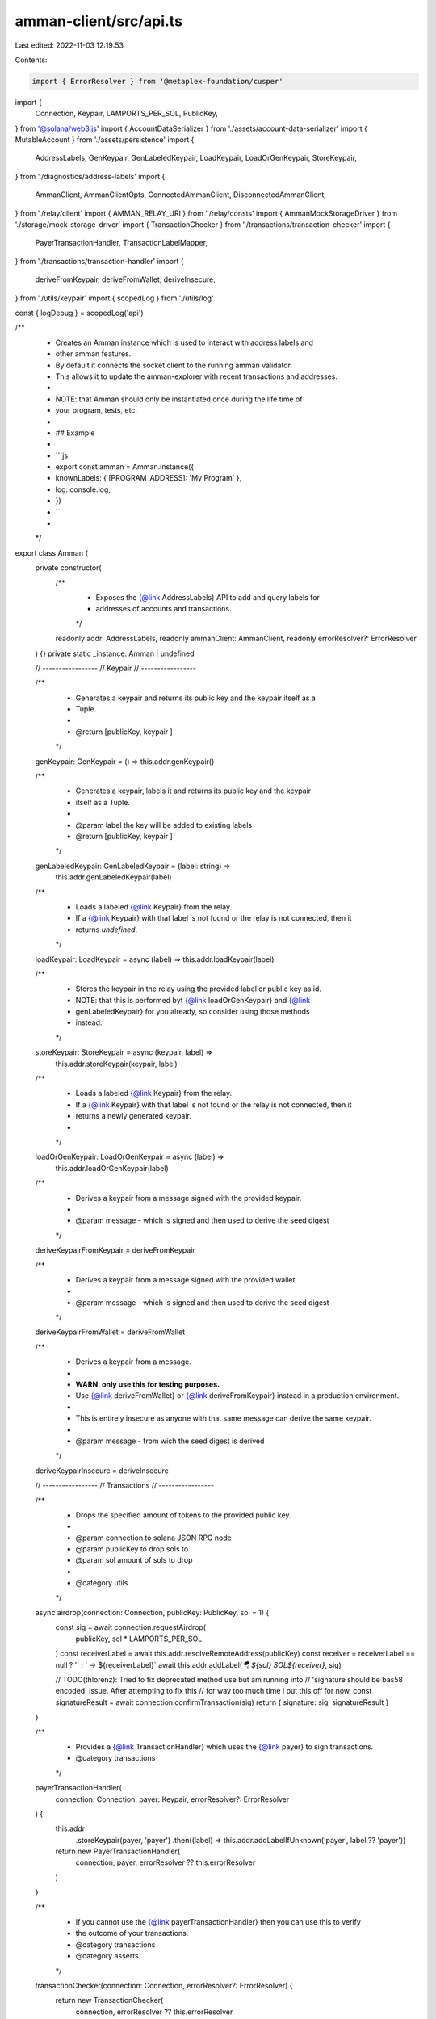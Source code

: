 amman-client/src/api.ts
=======================

Last edited: 2022-11-03 12:19:53

Contents:

.. code-block:: ts

    import { ErrorResolver } from '@metaplex-foundation/cusper'
import {
  Connection,
  Keypair,
  LAMPORTS_PER_SOL,
  PublicKey,
} from '@solana/web3.js'
import { AccountDataSerializer } from './assets/account-data-serializer'
import { MutableAccount } from './assets/persistence'
import {
  AddressLabels,
  GenKeypair,
  GenLabeledKeypair,
  LoadKeypair,
  LoadOrGenKeypair,
  StoreKeypair,
} from './diagnostics/address-labels'
import {
  AmmanClient,
  AmmanClientOpts,
  ConnectedAmmanClient,
  DisconnectedAmmanClient,
} from './relay/client'
import { AMMAN_RELAY_URI } from './relay/consts'
import { AmmanMockStorageDriver } from './storage/mock-storage-driver'
import { TransactionChecker } from './transactions/transaction-checker'
import {
  PayerTransactionHandler,
  TransactionLabelMapper,
} from './transactions/transaction-handler'
import {
  deriveFromKeypair,
  deriveFromWallet,
  deriveInsecure,
} from './utils/keypair'
import { scopedLog } from './utils/log'

const { logDebug } = scopedLog('api')

/**
 * Creates an Amman instance which is used to interact with address labels and
 * other amman features.
 * By default it connects the socket client to the running amman validator.
 * This allows it to update the amman-explorer with recent transactions and addresses.
 *
 * NOTE: that Amman should only be instantiated once during the life time of
 * your program, tests, etc.
 *
 * ## Example
 *
 * ```js
 * export const amman = Amman.instance({
 *   knownLabels: { [PROGRAM_ADDRESS]: 'My Program' },
 *   log: console.log,
 * })
 * ```
 *
 */
export class Amman {
  private constructor(
    /**
     * Exposes the {@link AddressLabels} API to add and query labels for
     * addresses of accounts and transactions.
     */
    readonly addr: AddressLabels,
    readonly ammanClient: AmmanClient,
    readonly errorResolver?: ErrorResolver
  ) {}
  private static _instance: Amman | undefined

  // -----------------
  // Keypair
  // -----------------

  /**
   * Generates a keypair and returns its public key and the keypair itself as a
   * Tuple.
   *
   * @return [publicKey, keypair ]
   */
  genKeypair: GenKeypair = () => this.addr.genKeypair()

  /**
   * Generates a keypair, labels it and returns its public key and the keypair
   * itself as a Tuple.
   *
   * @param label the key will be added to existing labels
   * @return [publicKey, keypair ]
   */
  genLabeledKeypair: GenLabeledKeypair = (label: string) =>
    this.addr.genLabeledKeypair(label)

  /**
   * Loads a labeled {@link Keypair} from the relay.
   * If a {@link Keypair} with that label is not found or the relay is not connected, then it
   * returns `undefined`.
   */
  loadKeypair: LoadKeypair = async (label) => this.addr.loadKeypair(label)

  /**
   * Stores the keypair in the relay using the provided label or public key as id.
   * NOTE: that this is performed byt {@link loadOrGenKeypair} and {@link
   * genLabeledKeypair} for you already, so consider using those methods
   * instead.
   */
  storeKeypair: StoreKeypair = async (keypair, label) =>
    this.addr.storeKeypair(keypair, label)

  /**
   * Loads a labeled {@link Keypair} from the relay.
   * If a {@link Keypair} with that label is not found or the relay is not connected, then it
   * returns a newly generated keypair.
   *
   */
  loadOrGenKeypair: LoadOrGenKeypair = async (label) =>
    this.addr.loadOrGenKeypair(label)

  /**
   * Derives a keypair from a message signed with the provided keypair.
   *
   * @param message - which is signed and then used to derive the seed digest
   */
  deriveKeypairFromKeypair = deriveFromKeypair

  /**
   * Derives a keypair from a message signed with the provided wallet.
   *
   * @param message - which is signed and then used to derive the seed digest
   */
  deriveKeypairFromWallet = deriveFromWallet

  /**
   * Derives a keypair from a message.
   *
   * **WARN: only use this for testing purposes.**
   * Use {@link deriveFromWallet} or {@link deriveFromKeypair} instead in a production environment.
   *
   * This is entirely insecure as anyone with that same message can derive the same keypair.
   *
   * @param message - from wich the seed digest is derived
   */
  deriveKeypairInsecure = deriveInsecure

  // -----------------
  // Transactions
  // -----------------

  /**
   * Drops the specified amount of tokens to the provided public key.
   *
   * @param connection to solana JSON RPC node
   * @param publicKey to drop sols to
   * @param sol amount of sols to drop
   *
   * @category utils
   */
  async airdrop(connection: Connection, publicKey: PublicKey, sol = 1) {
    const sig = await connection.requestAirdrop(
      publicKey,
      sol * LAMPORTS_PER_SOL
    )
    const receiverLabel = await this.addr.resolveRemoteAddress(publicKey)
    const receiver = receiverLabel == null ? '' : ` -> ${receiverLabel}`
    await this.addr.addLabel(`🪂 ${sol} SOL${receiver}`, sig)

    // TODO(thlorenz): Tried to fix deprecated method use but am running into
    // 'signature should be bas58 encoded' issue. After attempting to fix this
    // for way too much time I put this off for now.
    const signatureResult = await connection.confirmTransaction(sig)
    return { signature: sig, signatureResult }
  }

  /**
   * Provides a {@link TransactionHandler} which uses the {@link payer} to sign transactions.
   * @category transactions
   */
  payerTransactionHandler(
    connection: Connection,
    payer: Keypair,
    errorResolver?: ErrorResolver
  ) {
    this.addr
      .storeKeypair(payer, 'payer')
      .then((label) => this.addr.addLabelIfUnknown('payer', label ?? 'payer'))
    return new PayerTransactionHandler(
      connection,
      payer,
      errorResolver ?? this.errorResolver
    )
  }

  /**
   * If you cannot use the {@link payerTransactionHandler} then you can use this to verify
   * the outcome of your transactions.
   * @category transactions
   * @category asserts
   */
  transactionChecker(connection: Connection, errorResolver?: ErrorResolver) {
    return new TransactionChecker(
      connection,
      errorResolver ?? this.errorResolver
    )
  }

  // -----------------
  // Validator Injection
  // -----------------
  /**
   * This is an API that allows modifying accounts via validator restart.
   * However it does not work reliably while running tests and thus should only
   * be used to experiment.
   *
   * It is still useful to modify an account and save it or create a snapshot.
   * Then you can load that account or snapshot on startup and use it in your tests.
   *
   * For use while running tests it is deprecated until we find a better
   * solution to achieve the same in a more reliable way.
   *
   * For now you can perform separate steps to get similar results:
   *
   * 1. Launch a script that will init your validator state and then use this
   *    method `accountModifier` to modify the account
   * 2. Call {@link saveSnapshot} with a <label> to save it as part of your project
   * 3. In your test that needs the account state as such use {@link
   *    loadSnapshot} to put the validator into that desired state
   *
   * Make sure to use {@link loadOrGenKeypair} in your test setup to get the
   * keypairs going along with the loaded snapshot.
   *
   *
   * @deprecated (for now)
   */
  accountModifier<T>(
    address: PublicKey,
    serializer?: AccountDataSerializer<T>,
    connection?: Connection
  ) {
    return MutableAccount.from(
      this.ammanClient.requestSetAccount.bind(this.ammanClient),
      address,
      serializer,
      connection
    )
  }

  restartValidator() {
    return this.ammanClient.requestRestartValidator()
  }

  loadSnapshot(label: string) {
    return this.ammanClient.requestLoadSnapshot(label)
  }

  // -----------------
  // Snapshot
  // -----------------
  /**
   * Snapshots the current state of the ledger storing the folloinwg information:
   *
   * - accounts: that amman is aware of, i.e. that were part of a transaction
   * - keypairs: that amman is aware of either via {@link storeKeypair} or that
   *   were used by the {@link payerTransactionHandler}
   *
   * You can instruct amman to load this snapshot later via: `amman start --load <label>`.
   *
   * @param label the snapshot will be stored under this label
   * @category snapshot
   */
  saveSnapshot(label: string) {
    return this.ammanClient.requestSnapshot(label)
  }

  /**
   * Provides a {@link AmmanMockStorageDriver} which stores uploaded data on
   * the filesystem inside a tmp directory.
   * The {@link MockStorageServer} initialized with the same {@link storageId}
   * serves the files from there.
   *
   * @category storage
   */
  createMockStorageDriver(storageId: string, costPerByte?: number) {
    return AmmanMockStorageDriver.create(storageId, costPerByte)
  }

  // -----------------
  // Disposing
  // -----------------

  /**
   * Disconnects the amman relay client and allows the app to shut down.
   * Only needed if you set `{ autoUnref: false }` for the amman client opts.
   */
  disconnect() {
    this.ammanClient.disconnect()
    logDebug('AmmanClient disconnected')
  }
  /**
   * More force full version of disconnect.
   */
  destroy() {
    this.ammanClient.destroy()
    logDebug('AmmanClient destoyed')
  }

  // -----------------
  // Instantiation
  // -----------------

  /**
   * Creates an instance of {@link Amman}.
   *
   * @param args
   * @param args.knownLabels label keys that do not change, i.e. `{ [PROGRM_ID]:  'My Program' }`
   * @param args.log used to log labels that are added to {@link
   * Amman.addresses} and information about other events
   * @param args.connectClient used to determine if to connect an amman client
   * if no {@link args.ammanClient} is provided; defaults to connect unless running in a CI environment
   * @param args.ammanClient allows to override the client used to connect to the amman validator
   * @param args.ammanClientOpts allows to specify options for the amman relay client instead
   * @param args.errorResolver used to resolve a known errors
   * from the program logs, see {@link https://github.com/metaplex-foundation/cusper}
   * @param args.transactionLabelMapper function to replace key strings in a
   * label to enhance it, i.e. with an icon
   */
  static instance(
    args: {
      knownLabels?: Record<string, string>
      log?: (msg: string) => void
      ammanClient?: AmmanClient
      connectClient?: boolean
      ammanClientOpts?: AmmanClientOpts
      errorResolver?: ErrorResolver
      transactionLabelMapper?: TransactionLabelMapper
    } = {}
  ) {
    if (Amman._instance != null) {
      return Amman._instance
    }
    const { connectClient = process.env.CI == null, ammanClientOpts } = args
    const {
      knownLabels = {},
      log = (_) => {},
      ammanClient = connectClient
        ? ConnectedAmmanClient.getInstance(AMMAN_RELAY_URI, ammanClientOpts)
        : new DisconnectedAmmanClient(),
    } = args
    const addAddressLabels = AddressLabels.setInstance(
      knownLabels,
      log,
      ammanClient
    )
    Amman._instance = new Amman(
      addAddressLabels,
      ammanClient,
      args.errorResolver
    )
    return Amman._instance
  }

  /** @internal */
  static get existingInstance() {
    return Amman._instance
  }
}



